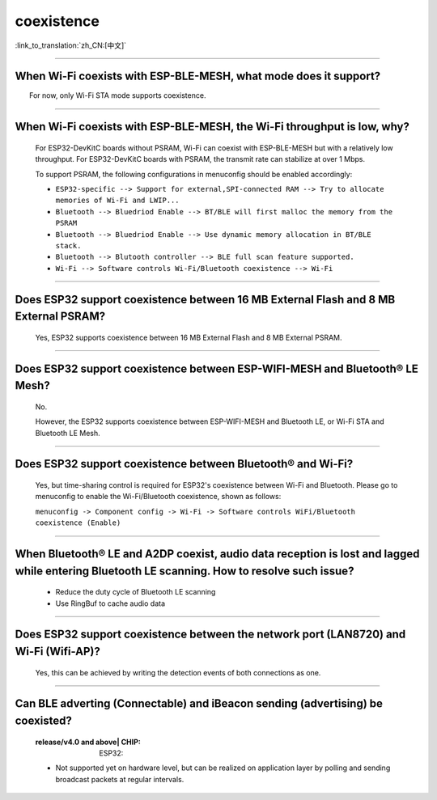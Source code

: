 coexistence
===========

:link_to_translation:`zh_CN:[中文]`

.. raw:: html

   <style>
   body {counter-reset: h2}
     h2 {counter-reset: h3}
     h2:before {counter-increment: h2; content: counter(h2) ". "}
     h3:before {counter-increment: h3; content: counter(h2) "." counter(h3) ". "}
     h2.nocount:before, h3.nocount:before, { content: ""; counter-increment: none }
   </style>

--------------

When Wi-Fi coexists with ESP-BLE-MESH, what mode does it support?
------------------------------------------------------------------------

  For now, only Wi-Fi STA mode supports coexistence.
 
--------------

When Wi-Fi coexists with ESP-BLE-MESH, the Wi-Fi throughput is low, why?
-----------------------------------------------------------------------------------------

  For ESP32-DevKitC boards without PSRAM, Wi-Fi can coexist with ESP-BLE-MESH but with a relatively low throughput. For ESP32-DevKitC boards with PSRAM, the transmit rate can stabilize at over 1 Mbps.

  To support PSRAM, the following configurations in menuconfig should be enabled accordingly:

  - ``ESP32-specific --> Support for external,SPI-connected RAM --> Try to allocate memories of Wi-Fi and LWIP...``
  - ``Bluetooth --> Bluedriod Enable --> BT/BLE will first malloc the memory from the PSRAM``
  - ``Bluetooth --> Bluedriod Enable --> Use dynamic memory allocation in BT/BLE stack.``
  - ``Bluetooth --> Blutooth controller --> BLE full scan feature supported.``
  - ``Wi-Fi --> Software controls Wi-Fi/Bluetooth coexistence --> Wi-Fi``

--------------

Does ESP32 support coexistence between 16 MB External Flash and 8 MB External PSRAM?
-------------------------------------------------------------------------------------------------

  Yes, ESP32 supports coexistence between 16 MB External Flash and 8 MB External PSRAM.

--------------

Does ESP32 support coexistence between ESP-WIFI-MESH and Bluetooth® LE Mesh?
---------------------------------------------------------------------------------------

  No.

  However, the ESP32 supports coexistence between ESP-WIFI-MESH and Bluetooth LE, or Wi-Fi STA and Bluetooth LE Mesh.

--------------

Does ESP32 support coexistence between Bluetooth® and Wi-Fi?
---------------------------------------------------------------------

  Yes, but time-sharing control is required for ESP32's coexistence between Wi-Fi and Bluetooth. Please go to menuconfig to enable the Wi-Fi/Bluetooth coexistence, shown as follows:
  
  ``menuconfig -> Component config -> Wi-Fi -> Software controls WiFi/Bluetooth coexistence (Enable)``

--------------

When Bluetooth® LE and A2DP coexist, audio data reception is lost and lagged while entering Bluetooth LE scanning. How to resolve such issue?
--------------------------------------------------------------------------------------------------------------------------------------------------------------

  - Reduce the duty cycle of Bluetooth LE scanning
  - Use RingBuf to cache audio data

--------------

Does ESP32 support coexistence between the network port (LAN8720) and Wi-Fi (Wifi-AP)?
-------------------------------------------------------------------------------------------------------

  Yes, this can be achieved by writing the detection events of both connections as one.

---------------

Can BLE adverting (Connectable) and iBeacon sending (advertising) be coexisted?
--------------------------------------------------------------------------------------------------

  :release/v4.0 and above| CHIP: ESP32:

  - Not supported yet on hardware level, but can be realized on application layer by polling and sending broadcast packets at regular intervals.
